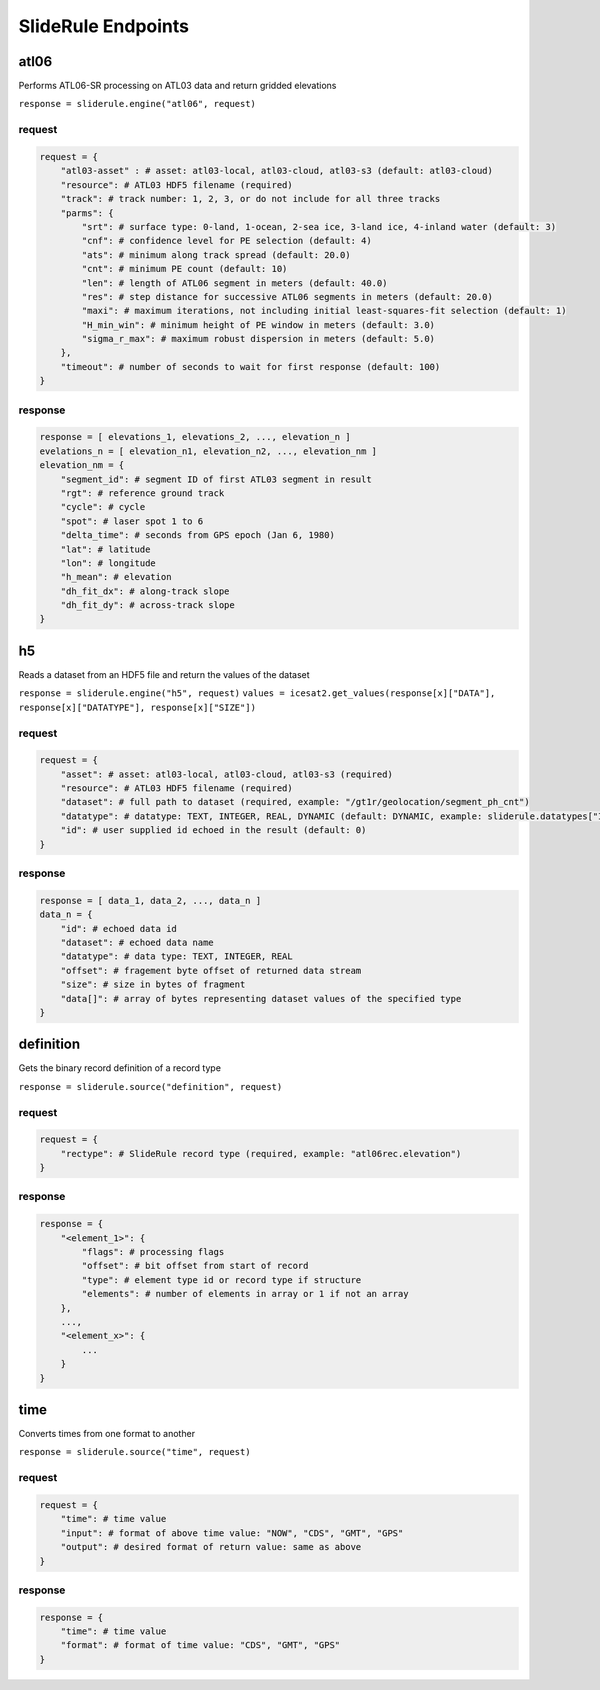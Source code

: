 ===================
SlideRule Endpoints
===================


atl06
#####

Performs ATL06-SR processing on ATL03 data and return gridded elevations

``response = sliderule.engine("atl06", request)``

request
-------

.. code-block:: python

    request = {
        "atl03-asset" : # asset: atl03-local, atl03-cloud, atl03-s3 (default: atl03-cloud)
        "resource": # ATL03 HDF5 filename (required)
        "track": # track number: 1, 2, 3, or do not include for all three tracks
        "parms": {
            "srt": # surface type: 0-land, 1-ocean, 2-sea ice, 3-land ice, 4-inland water (default: 3)
            "cnf": # confidence level for PE selection (default: 4)
            "ats": # minimum along track spread (default: 20.0)
            "cnt": # minimum PE count (default: 10)
            "len": # length of ATL06 segment in meters (default: 40.0)
            "res": # step distance for successive ATL06 segments in meters (default: 20.0)
            "maxi": # maximum iterations, not including initial least-squares-fit selection (default: 1)
            "H_min_win": # minimum height of PE window in meters (default: 3.0)
            "sigma_r_max": # maximum robust dispersion in meters (default: 5.0)
        },
        "timeout": # number of seconds to wait for first response (default: 100)
    }

response
--------

.. code-block:: python

    response = [ elevations_1, elevations_2, ..., elevation_n ]
    evelations_n = [ elevation_n1, elevation_n2, ..., elevation_nm ]
    elevation_nm = {
        "segment_id": # segment ID of first ATL03 segment in result
        "rgt": # reference ground track
        "cycle": # cycle
        "spot": # laser spot 1 to 6
        "delta_time": # seconds from GPS epoch (Jan 6, 1980)
        "lat": # latitude
        "lon": # longitude
        "h_mean": # elevation
        "dh_fit_dx": # along-track slope
        "dh_fit_dy": # across-track slope
    }


h5
##

Reads a dataset from an HDF5 file and return the values of the dataset

``response = sliderule.engine("h5", request)``
``values = icesat2.get_values(response[x]["DATA"], response[x]["DATATYPE"], response[x]["SIZE"])``

request
-------

.. code-block:: python

    request = {
        "asset": # asset: atl03-local, atl03-cloud, atl03-s3 (required)
        "resource": # ATL03 HDF5 filename (required)
        "dataset": # full path to dataset (required, example: "/gt1r/geolocation/segment_ph_cnt")
        "datatype": # datatype: TEXT, INTEGER, REAL, DYNAMIC (default: DYNAMIC, example: sliderule.datatypes["INTEGER"])
        "id": # user supplied id echoed in the result (default: 0)
    }

response
--------

.. code-block:: python

    response = [ data_1, data_2, ..., data_n ]
    data_n = {
        "id": # echoed data id
        "dataset": # echoed data name
        "datatype": # data type: TEXT, INTEGER, REAL
        "offset": # fragement byte offset of returned data stream
        "size": # size in bytes of fragment
        "data[]": # array of bytes representing dataset values of the specified type
    }


definition
##########

Gets the binary record definition of a record type

``response = sliderule.source("definition", request)``

request
-------

.. code-block:: python

    request = {
        "rectype": # SlideRule record type (required, example: "atl06rec.elevation")
    }

response
--------

.. code-block:: python

    response = {
        "<element_1>": {
            "flags": # processing flags
            "offset": # bit offset from start of record
            "type": # element type id or record type if structure
            "elements": # number of elements in array or 1 if not an array
        },
        ...,
        "<element_x>": {
            ...
        }
    }


time
####

Converts times from one format to another

``response = sliderule.source("time", request)``

request
-------

.. code-block:: python

    request = {
        "time": # time value
        "input": # format of above time value: "NOW", "CDS", "GMT", "GPS"
        "output": # desired format of return value: same as above
    }

response
--------

.. code-block:: python

    response = {
        "time": # time value
        "format": # format of time value: "CDS", "GMT", "GPS"
    }
